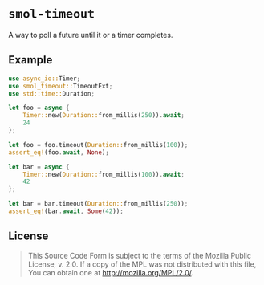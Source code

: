 #+OPTIONS: toc:nil

* ~smol-timeout~
[[https://github.com/r3v2d0g/smol-timeout/blob/main/LICENSE.txt][https://img.shields.io/crates/l/smol-timeout.svg]]
[[https://crates.io/crates/smol-timeout][https://img.shields.io/crates/v/smol-timeout.svg]]
[[https://docs.rs/smol-timeout][https://docs.rs/smol-timeout/badge.svg]]

A way to poll a future until it or a timer completes.

** Example
#+BEGIN_SRC rust
use async_io::Timer;
use smol_timeout::TimeoutExt;
use std::time::Duration;

let foo = async {
    Timer::new(Duration::from_millis(250)).await;
    24
};

let foo = foo.timeout(Duration::from_millis(100));
assert_eq!(foo.await, None);

let bar = async {
    Timer::new(Duration::from_millis(100)).await;
    42
};

let bar = bar.timeout(Duration::from_millis(250));
assert_eq!(bar.await, Some(42));
#+END_SRC

** License
#+BEGIN_QUOTE
This Source Code Form is subject to the terms of the Mozilla Public
License, v. 2.0. If a copy of the MPL was not distributed with this
file, You can obtain one at http://mozilla.org/MPL/2.0/.
#+END_QUOTE

